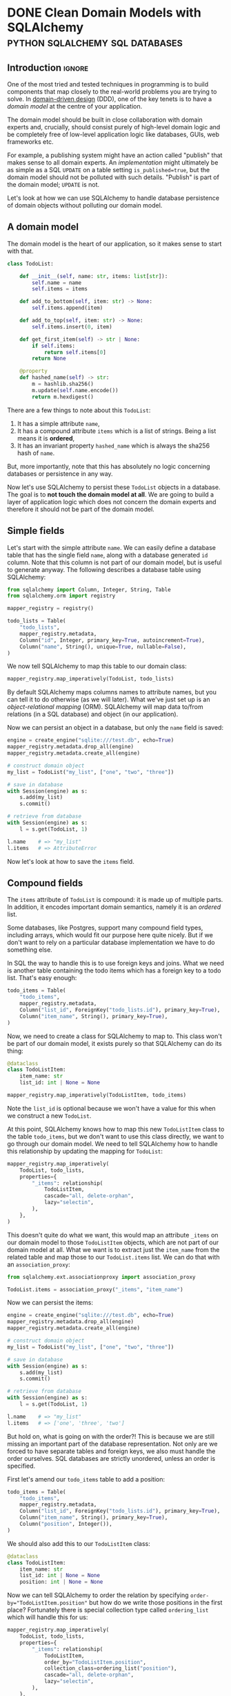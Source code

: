 #+author: George Kettleborough
#+hugo_draft: t
#+hugo_base_dir: ../
#+hugo_categories: Programming
#+html_container: section
#+html_container_nested: t

* DONE Clean Domain Models with SQLAlchemy   :python:sqlalchemy:sql:databases:
CLOSED: [2024-12-08 Sun 21:42]
:PROPERTIES:
:EXPORT_FILE_NAME: clean-domain-models-sqlalchemy
:EXPORT_HUGO_LASTMOD: [2025-08-04 Mon 09:27]
:END:

** Introduction                                                      :ignore:

One of the most tried and tested techniques in programming is to build components that
map closely to the real-world problems you are trying to solve. In [[https://en.wikipedia.org/wiki/Domain-driven_design][domain-driven design]]
(DDD), one of the key tenets is to have a /domain model/ at the centre of your
application.

The domain model should be built in close collaboration with domain experts and,
crucially, should consist purely of high-level domain logic and be completely free of
low-level application logic like databases, GUIs, web frameworks etc.

For example, a publishing system might have an action called "publish" that makes sense
to all domain experts. An /implementation/ might ultimately be as simple as a SQL
~UPDATE~ on a table setting ~is_published=true~, but the domain model should not be
polluted with such details. "Publish" is part of the domain model; ~UPDATE~ is not.

Let's look at how we can use SQLAlchemy to handle database persistence of domain objects
without polluting our domain model.

** A domain model

The domain model is the heart of our application, so it makes sense to start with that.

#+begin_src python
class TodoList:

    def __init__(self, name: str, items: list[str]):
        self.name = name
        self.items = items

    def add_to_bottom(self, item: str) -> None:
        self.items.append(item)

    def add_to_top(self, item: str) -> None:
        self.items.insert(0, item)

    def get_first_item(self) -> str | None:
        if self.items:
            return self.items[0]
        return None

    @property
    def hashed_name(self) -> str:
        m = hashlib.sha256()
        m.update(self.name.encode())
        return m.hexdigest()
#+end_src

There are a few things to note about this ~TodoList~:

1. It has a simple attribute ~name~,
2. It has a compound attribute ~items~ which is a list of strings. Being a list means it
   is *ordered*,
3. It has an invariant property ~hashed_name~ which is always the sha256 hash of ~name~.

But, more importantly, note that this has absolutely no logic concerning databases or
persistence in any way.

Now let's use SQLAlchemy to persist these ~TodoList~ objects in a database. The goal is
to *not touch the domain model at all*. We are going to build a layer of application
logic which does not concern the domain experts and therefore it should not be part of
the domain model.

** Simple fields

Let's start with the simple attribute ~name~. We can easily define a database table that
has the single field ~name~, along with a database generated ~id~ column. Note that this
column is not part of our domain model, but is useful to generate anyway. The following
describes a database table using SQLAlchemy:

#+begin_src python
from sqlalchemy import Column, Integer, String, Table
from sqlalchemy.orm import registry

mapper_registry = registry()

todo_lists = Table(
    "todo_lists",
    mapper_registry.metadata,
    Column("id", Integer, primary_key=True, autoincrement=True),
    Column("name", String(), unique=True, nullable=False),
)
#+end_src

We now tell SQLAlchemy to map this table to our domain class:

#+begin_src python
mapper_registry.map_imperatively(TodoList, todo_lists)
#+end_src

By default SQLAlchemy maps columns names to attribute names, but you can tell it to do
otherwise (as we will later). What we've just set up is an /object-relational mapping/
(ORM). SQLAlchemy will map data to/from relations (in a SQL database) and object (in our
application).

Now we can persist an object in a database, but only the ~name~ field is saved:

#+begin_src python
engine = create_engine("sqlite:///test.db", echo=True)
mapper_registry.metadata.drop_all(engine)
mapper_registry.metadata.create_all(engine)

# construct domain object
my_list = TodoList("my_list", ["one", "two", "three"])

# save in database
with Session(engine) as s:
    s.add(my_list)
    s.commit()

# retrieve from database
with Session(engine) as s:
    l = s.get(TodoList, 1)

l.name    # => "my_list"
l.items   # => AttributeError
#+end_src

Now let's look at how to save the ~items~ field.

** Compound fields

The ~items~ attribute of ~TodoList~ is compound: it is made up of multiple parts. In
addition, it encodes important domain semantics, namely it is an /ordered/ list.

Some databases, like Postgres, support many compound field types, including arrays, which
would fit our purpose here quite nicely. But if we don't want to rely on a particular
database implementation we have to do something else.

In SQL the way to handle this is to use foreign keys and joins. What we need is another
table containing the todo items which has a foreign key to a todo list. That's easy
enough:

#+begin_src python
todo_items = Table(
    "todo_items",
    mapper_registry.metadata,
    Column("list_id", ForeignKey("todo_lists.id"), primary_key=True),
    Column("item_name", String(), primary_key=True),
)
#+end_src

Now, we need to create a class for SQLAlchemy to map to. This class won't be part of our
domain model, it exists purely so that SQLAlchemy can do its thing:

#+begin_src python
@dataclass
class TodoListItem:
    item_name: str
    list_id: int | None = None

mapper_registry.map_imperatively(TodoListItem, todo_items)
#+end_src

Note the ~list_id~ is optional because we won't have a value for this when we construct
a new ~TodoList~.

At this point, SQLAlchemy knows how to map this new ~TodoListItem~ class to the table
~todo_items~, but we don't want to use this class directly, we want to go through our
domain model. We need to tell SQLAlchemy how to handle this relationship by updating the
mapping for ~TodoList~:

#+begin_src python
mapper_registry.map_imperatively(
    TodoList, todo_lists,
    properties={
        "_items": relationship(
            TodoListItem,
            cascade="all, delete-orphan",
            lazy="selectin",
        ),
    },
)
#+end_src

This doesn't quite do what we want, this would map an attribute ~_items~ on our domain
model to those ~TodoListItem~ objects, which are not part of our domain model at
all. What we want is to extract just the ~item_name~ from the related table and map
those to our ~TodoList.items~ list. We can do that with an ~association_proxy~:

#+begin_src python
from sqlalchemy.ext.associationproxy import association_proxy

TodoList.items = association_proxy("_items", "item_name")
#+end_src

Now we can persist the items:

#+begin_src python
engine = create_engine("sqlite:///test.db", echo=True)
mapper_registry.metadata.drop_all(engine)
mapper_registry.metadata.create_all(engine)

# construct domain object
my_list = TodoList("my_list", ["one", "two", "three"])

# save in database
with Session(engine) as s:
    s.add(my_list)
    s.commit()

# retrieve from database
with Session(engine) as s:
    l = s.get(TodoList, 1)

l.name    # => "my_list"
l.items   # => ['one', 'three', 'two']
#+end_src

But hold on, what is going on with the order?! This is because we are still missing an
important part of the database representation. Not only are we forced to have separate
tables and foreign keys, we also must handle the order ourselves. SQL databases are
strictly unordered, unless an order is specified.

First let's amend our ~todo_items~ table to add a position:

#+begin_src python
todo_items = Table(
    "todo_items",
    mapper_registry.metadata,
    Column("list_id", ForeignKey("todo_lists.id"), primary_key=True),
    Column("item_name", String(), primary_key=True),
    Column("position", Integer()),
)
#+end_src

We should also add this to our ~TodoListItem~ class:

#+begin_src python
@dataclass
class TodoListItem:
    item_name: str
    list_id: int | None = None
    position: int | None = None
#+end_src

Now we can tell SQLAlchemy to order the relation by specifying
~order-by="TodoListItem.position"~ but how do we write those positions in the first
place? Fortunately there is special collection type called ~ordering_list~ which will
handle this for us:

#+begin_src python
mapper_registry.map_imperatively(
    TodoList, todo_lists,
    properties={
        "_items": relationship(
            TodoListItem,
            order_by="TodoListItem.position",
            collection_class=ordering_list("position"),
            cascade="all, delete-orphan",
            lazy="selectin",
        ),
    },
)
#+end_src

Now when we write an object to the database, ~ordering_list~ will automatically fill in
the ~position~ column for us according to the order of the list in the domain
object. When we retrieve an object from the database the list will be ordered according
to those ~positions~ again.

We've now managed to persist a compound field in the database without polluting our
domain model with anything at all. As it happens we needed to create a new table, a
foreign key and an ordering column, but our domain model is none the wiser! It's still
just a list.

Next let's see how we can persist that generated ~hashed_name~ field in the database.

** Generated fields

Our domain model has an invariant: the ~hashed_name~ is always the sha256 of the
~name~. If we want to be able to search for this hash efficiently we will need to
persist it in the database. What we'd like is to write this field to the database when
the object is created or updated.

First, let's add it to the table definition:

#+begin_src python
todo_lists = Table(
    "todo_lists",
    mapper_registry.metadata,
    Column("id", Integer, primary_key=True, autoincrement=True),
    Column("name", String(), unique=True, nullable=False),
    Column(
        "hashed_name", String(), index=True, nullable=False, key="_hashed_name"
    ),
)
#+end_src

Note we set ~key="_hashed_name"~. This causes SQLAlchemy to map it to/from a hidden
field on model ~_hashed_name~, rather than try to set the property, which it can't.

In order to update this value according to our domain model we can set some triggers:

#+begin_src python
@event.listens_for(TodoList, "before_insert")
@event.listens_for(TodoList, "before_update")
def populate_hashed_name(mapper, connection, target):
    target._hashed_name = target.hashed_name
#+end_src

Now we can persist the whole thing and retrieve by hash:

#+begin_src python
engine = create_engine("sqlite:///test.db", echo=True)
mapper_registry.metadata.drop_all(engine)
mapper_registry.metadata.create_all(engine)

# construct domain object
my_list = TodoList("my_list", ["one", "two", "three"])

# save in database
with Session(engine) as s:
    s.add(my_list)
    s.commit()

# retrieve from database
with Session(engine) as s:
    result = s.execute(select(TodoList).where(
        TodoList._hashed_name == "495a613093452715b9989b8233829836804bce4c1f95e221f86da526ea93281b"
    ))
    for obj in result.scalars():
        print(obj.name)         # => 'my_list'
#+end_src

** Conclusion

So now we are able to persist our domain model fully into the database. SQLAlchemy does
its job as an ORM to make this mapping complete. From the point of view of our domain
model the ~TodoList~ is just a Python class and the business rules can be expressed and
tested in regular Python code.

The full code is here:

#+begin_src python
from dataclasses import dataclass
import hashlib

from sqlalchemy import (
    Column,
    ForeignKey,
    Integer,
    String,
    Table,
    create_engine,
    event,
)
from sqlalchemy.ext.associationproxy import association_proxy
from sqlalchemy.ext.orderinglist import ordering_list
from sqlalchemy.orm import registry, relationship

# --- Domain ---

class TodoList:
    """The domain model for a todo list"""

    def __init__(self, name: str, items: list[str]):
        self.name = name
        self.items = items

    def __eq__(self, other) -> bool:
        if isinstance(other, TodoList) and self.name == other.name:
            return True
        return False

    def __hash__(self) -> int:
        return hash(self.name)

    def add_to_bottom(self, item: str) -> None:
        self.items.append(item)

    def add_to_top(self, item: str) -> None:
        self.items.insert(0, item)

    def get_first_item(self) -> str | None:
        if self.items:
            return self.items[0]
        return None

    @property
    def hashed_name(self) -> str:
        m = hashlib.sha256()
        m.update(self.name.encode())
        return m.hexdigest()


# --- ORM stuff ---

mapper_registry = registry()

todo_lists = Table(
    "todo_lists",
    mapper_registry.metadata,
    Column("id", Integer, primary_key=True, autoincrement=True),
    Column("name", String(), unique=True, nullable=False),
    Column("hashed_name", String(), index=True, nullable=False, key="_hashed_name"),
)

todo_items = Table(
    "todo_items",
    mapper_registry.metadata,
    Column("list_id", ForeignKey("todo_lists.id"), primary_key=True),
    Column("item_name", String(), primary_key=True),
    Column("position", Integer()),
)

@dataclass
class TodoListItem:
    item_name: str
    list_id: int | None = None
    position: int | None = None

mapper_registry.map_imperatively(TodoListItem, todo_items)

mapper_registry.map_imperatively(
    TodoList, todo_lists,
    properties={
        "_items": relationship(
            TodoListItem,
            order_by="TodoListItem.position",
            collection_class=ordering_list("position"),
            cascade="all, delete-orphan",
            lazy="selectin",
        ),
    },
)

TodoList.items = association_proxy("_items", "item_name")

@event.listens_for(TodoList, "before_insert")
@event.listens_for(TodoList, "before_update")
def populate_hashed_name(mapper, connection, target):
    target._hashed_name = target.hashed_name
#+end_src

In an ORM like Django, we would be forced to bend our model to the needs of the
database, like having a foreign key relationship for ~items~, and would have to pollute
our model with ORM specific stuff like column types etc. When it comes to testing, you
end up needing a database the moment you have a relationship (or the compound field in
our example).

Alternatively we could consider Django models to be just database tables and manually
map them to domain models ourselves. But in that case we'd also have to implement the
unit of work pattern ourselves and track the changes to each object so we know which
ones to update. But isn't that what the ORM is for? Django seems to only do half the
job. SQLAlchemy does this for us, of course.

One thing you might be wondering is whether it's true that SQLAlchemy didn't touch the
domain model. What are those ~_items~ and ~_hashed_name~ attributes? And what about this
~_sa_instance_state~ that you'll see on instances from the db? SQLAlchemy does indeed
dynamically modify the instances to keep track of changes and implement some of the
magic. You do have to take care when setting up the mapping, but it should always be the
mapping that bends to the needs of the domain model, not the other way around.

If done properly the mapping won't affect the way the domain model operates in any
way. You could instantiate an instance either via SQLAlchemy or its ~__init__~ method,
or perhaps by a special test repository that doesn't use a database. It will all be the
same. But that doesn't mean an end-to-end test or two wouldn't be appropriate.

Finally, I did wonder about using a ~deque~ for the ~items~ instead of a ~list~. After
all, ~self.items.insert(0, item)~ is not an efficient operation for a list (nor would a
~pop_first_item~ method, for example). Using a ~deque~ isn't quite so easy. SQLAlchemy
includes the machinery for ~list~, ~set~ and ~dict~, but you would have to provide your
own ~proxy_factory~ argument to ~association_proxy~ to use other collections. This is
possible, though, if you need it.

* TODO A Test Needs to Fail
:PROPERTIES:
:EXPORT_FILE_NAME: a-test-needs-to-fail
:END:

** Introduction                                                      :ignore:

If you write software for a codebase with a test suite, it might sometimes seem like the
point of a test is to pass. After all, passing tests are /good/; they indicate you've
done your job properly. And they're coloured green!

Many developers seem to work under this assumption. After adding a new feature they'll
run the tests. If they all pass then great, job done, if any fail they then proceed to
fix the code and/or the tests themselves. Only then do they proceed to add new tests for
the functionality they've just added.

But this is missing the whole point of a test: the point of a test, it's /raison
d'être/, is to *fail*. If you follow the workflow above you'll never see your test
fail. This is a very, very bad thing because you might have written a test that *cannot
fail*. Such a test is worse than useless, it's actively harmful as it bloats the
codebase, wastes computing time, and offers false reassurance to anyone running the
test suite. This happens all the time.

** Test-driven development

This is why, under test-driven development, the first step is always to write the test
and see it fail. This is the only way to know you've written a test that can fail. If
you've already implemented the feature it's already too late, you'll never see it fail.

Unfortunately, we all know it's easy to get carried away and write the (fun)
implementation before the (boring) test. If you do find yourself in this situation,
consider stashing[fn:1] the feature then writing the test before unstashing it to
(hopefully) see it pass. However, if it doesn't pass the tendency might still be to
alter the test to make it pass. That's still writing a passing test and not following
TDD.

Note that one common misconception about TDD is it's about unit tests. TDD is not about
unit tests.[fn:2] The most important thing here is the red-green-refactor workflow of
TDD.

** Fixing bugs

Writing a test first is especially important when fixing a bug. A bug always means there
is a gap in your test suite. The existing code passed despite having the bug. So fill
the gap in your tests first: write the missing (failing) test! These are often the most
important tests because they test non-obvious behaviour that is easy to get
wrong. Writing a passing test afterwards can be even worse than not writing a test at
all!

** Conclusion



[fn:1] https://git-scm.com/docs/git-stash

[fn:2] https://www.youtube.com/watch?v=IN9lftH0cJc

* TODO Falling Out of Love with Django
:PROPERTIES:
:EXPORT_FILE_NAME: falling-out-of-love-with-django
:END:

I started web programming in the early 2000s with PHP. I'd already learnt HTML as a
child and PHP gave me the ability to generate HTML dynamically from a database. I built
my own blog and did my first paid work developing sites for local businesses. But I
started to see that I was repeating the same patterns over and over again: get record
from database, map fields to HTML elements, reverse that for forms etc. You get the
idea.

At that time I didn't know about "libraries" or "frameworks". They might have existed, I
honestly don't know, but I started to see a need for them anyway. But it didn't matter
because I was just about to start university and stop web programming, at least for a
while.

It wasn't until 2018 that I decided to resurrect my atrophied web skills for a project
at work. I wanted to build a network application for a team to collaboratively build a
dataset and a web-based, database-driven application seemed like the way to go. I might
have given PHP a passing thought but I'd been using Python for a while at that point and
I quite liked it, so I discovered Django.

I very quickly fell in love with Django. It was everything I was beginning to imagine
back in the PHP days. To a complete newbie it surely seems like magic, but I knew what
it was doing underneath and was very happy to let it take the drudgery out of building
CRUD applications.

Later I would join a company that used Django heavily for business software that handled
day to day operations. I didn't even know this when I joined the company so I jumped on

** Django models are not models

Dictionary (OED):

#+begin_quote
model: A simplified description of a system, process etc. put forward as a basis for
theoretical or empirical understanding; a conceptual or mental representation of
something.
#+end_quote

Django models have a direct relationship with database tables. They follow the "active
record" pattern. This coupling to the database means they are severely lacking for all
but the simplest domain modelling requirements.

A simple example is a model with a compound field. Imagine this basic model of a todo
list:

#+begin_src python
class TodoList:
    def __init__(self, name):
        self.name = name
        self.items = []

    def add_item(self, item: str) -> None:
        self.items.append(item)

    def get_items(self) -> list[str]:
        return self.items

    def complete_item(self, item: str) -> None:
        self.items.remove(item)
#+end_src

Seems like a pretty basic model. But we can't do this in Django. We'd have to do
something like this:

#+begin_src python
class TodoList(models.Model):
    name = models.CharField()


class TodoListItem(models.Model):
    todo_list = models.ForeignKey(TodoList, on_delete=models.CASCADE)
    order = models.PositiveIntegerField()
    content = models.TextField()
#+end_src

What the hell is this? Foreign keys? Two classes? This is an insane way to model a todo
list, but this is what we are forced to do in Django.

Can't validate an aggregate before saving it to the database.

Can't test a model without having a database. I can't instantiate a ~TodoList~, add some
items to it, and run some tests. I am forced to persist it and the related objects into
the database before I can test it.

** Django views are not views



** Django templates suck

* DONE Working on Multiple Web Projects with Docker Compose and Traefik :networking:web:development:traefik:docker:
CLOSED: [2023-10-02 Mon 09:00]
:PROPERTIES:
:EXPORT_FILE_NAME: multiple-web-projects-traefik
:EXPORT_HUGO_LASTMOD: [2023-10-19 Thu 21:24]
:END:

** Introduction                                                      :ignore:

Docker Compose is a brilliant tool for bringing up local development environments for
web projects.  But working with multiple projects can be a pain due to clashes.  For
example, all projects want to listen to port 80 (or perhaps one of the super common
higher ones like 8000 etc.).  This forces developers to only bring one project up at a
time, or hack the compose files to change the port numbers.

Recently I've found a way that makes managing these more enjoyable.

/2023-10-05 note: If this interesting to you, be sure to check out the comments about this
article on [[https://news.ycombinator.com/item?id=37756632][Hacker News]] for many other ideas./

/2023-10-19 note: I have now created a repo formalising the ideas in this post and some
of the Hacker News comments, here: https://github.com/georgek/traefik-local/

** A single project with Docker Compose

I use [[https://docs.docker.com/compose/][docker compose]] to manage local development instances of these projects.  A typical
compose file for a web project might look like this:

#+begin_src yaml
# proj/compose.yaml
services:
  db:
    image: "postgres"
    environment:
      POSTGRES_DB: "proj"
      POSTGRES_USER: "user"
      POSTGRES_PASSWORD: "pass"

  web:
    build: .
    depends_on:
      - "db"
    environment:
      DATABASE_URL: "postgres://user:pass@db/proj"
    ports:
      - "8000:80"
#+end_src

Note the very last line.  This is where we map port 8000 from the host to port 80 of the
container such that the service can be accessed via ~http://127.0.0.1:8000~.

This works quite well for a single project, but it suffers from a couple of problems if
you work on multiple projects:

1. It doesn't scale.  If I want to run another project at the same time, I'll have to
   use a different port number, maybe 8001, then 8002 etc.,

2. What if that ~compose.yaml~ file is checked in as part of the project? Does the whole
   team have to agree on a set of port numbers to use for each project?

** Using overrides for multiple projects

Fortunately Docker Compose does have a solution for (2) in the form of the
~compose.override.yaml~ file.  This file will be automatically be [[https://docs.docker.com/compose/multiple-compose-files/merge/][merged]] into the
~compose.yaml~ without any extra configuration.

Unlike some other guides (including the official [[https://docs.docker.com/compose/multiple-compose-files/merge/#example][docs]]) concerning this file, I prefer to
*not* check ~compose.override.yaml~ into version control and instead add it to the
~.gitignore~ file. Adding it to version control completely defeats the purpose of it: to
allow individual developers to override the standard compose file.

So, with this in mind, I no longer expose any ports by default in ~compose.yaml~ because
I don't know what will be convenient for each developer.  This set up might look like
this:

#+begin_src yaml
# compose.yaml
services:
  db:
    image: "postgres"
    environment:
      POSTGRES_DB: "proj"
      POSTGRES_USER: "user"
      POSTGRES_PASSWORD: "pass"

  web:
    build: .
    depends_on:
      - "db"
    environment:
      DATABASE_URL: "postgres://user:pass@db/proj"
#+end_src

#+begin_src yaml
# compose.override.yaml (to be created by each developer)
services:
  web:
    ports:
      - "8000:80"
#+end_src

** Using Traefik

So now each developer can pick their own port numbers for each project, but we can still
do better than this.  People aren't good at remembering numbers.  We are much better at
remembering names.  [[https://doc.traefik.io/traefik/][Traefik]] is a free software edge router that can be used as a simple
and super easy to configure reverse-proxy in container-based set ups.

Using Docker, Traefik can automatically discover services to create routes to.  It uses
container labels to further configure these routes.  The following tiny example from the
[[https://doc.traefik.io/traefik/getting-started/quick-start/][docs]] is illustrative:

#+begin_src yaml
# traefik/compose.yaml
services:
  reverse-proxy:
    image: traefik:v2.10
    ports:
      - "80:80"
    volumes:
      - /var/run/docker.sock:/var/run/docker.sock
  whoami:
    image: traefik/whoami
    labels:
      - "traefik.http.routers.whoami.rule=Host(`whoami.docker.localhost`)"
#+end_src

This starts two containers on the same docker network.  The reverse proxy listens on
port 80 and forwards traffic with a host header of "whoami.docker.localhost" to the
~whoami~ service.  Traefik guesses which port to send it to ~whoami~ based on the ports
exposed by the container.

If you haven't played with Traefik before it's worth going through the [[https://doc.traefik.io/traefik/getting-started/quick-start/][quick-start]]
properly now then coming back to see how we can make this work for multiple projects.

** Traefik with multiple projects

This doesn't quite solve our problem yet.  We don't want all of our various projects
inside one compose file.  Luckily Traefik communicates with the Docker daemon directly
and doesn't really care about the compose file, but you do need to make sure a few
things are in order for this to work.

Firstly, make a docker network especially for Traefik to communicate with other services
that you want to expose, for example:

#+begin_src yaml
# traefik/compose.yaml
services:
  reverse-proxy:
    image: traefik:v2.10
    restart: unless-stopped
    command: --api.insecure=true --providers.docker
    ports:
      - "80:80"
      - "8080:8080"
    volumes:
      - "/var/run/docker.sock:/var/run/docker.sock"
    networks:
      - traefik

networks:
  traefik:
    attachable: true
    name: traefik
#+end_src

We create the network ~traefik~ and give it the name "traefik" (otherwise docker compose
would scope it by project, e.g. "traefik_traefik").  We also allow other containers to
attach to this network.

Then in our ~compose.override.yaml~ file from above, instead of mapping ports, we do the
following:

#+begin_src yaml
# proj/compose.override.yaml
services:
  web:
    labels:
      - "traefik.http.routers.proj.rule=Host(`proj.traefik.me`)"
      - "traefik.http.services.proj.loadbalancer.server.port=8000"
      - "traefik.docker.network=traefik"
    networks:
      - default
      - traefik

networks:
  traefik:
    external: true
#+end_src

Now, after bringing up first the traefik project then your web project, you should be
able to browse to [[http://proj.traefik.me/]] in your web browser.

There's a few things going on here.  First, we have declared the ~traefik~ network as an
external network.  This means compose won't manage it, but expects it to exist (so you
must start your traefik composition first).  Next we override the ~networks~ setting of
~web~ to make it part of the ~traefik~ network too.  Note we also have to add the
~default~ network, otherwise it wouldn't be able to communicate with ~db~ and other
services on its own default network.

The ~traefik.http.routers.proj.rule~ label configures Traefik to route HTTP traffic with
the "proj.traefik.me" hostname to the container. The ~traffic.docker.network~ label is
necessary because ~web~ is on two networks.  Finally, we set
~traefik.http.services.proj.loadbalancer.server.port~ for completeness, just in case
your container needs a different port mapping than the port it is set to expose, or if
it exposes multiple ports.

There is one final piece of magic: the "traefik.me" hostname.  What is that?  You can
read about it at [[http://traefik.me/]].  Essentially it is a DNS service that resolves to
any IP address that you want, but by default it resolves ~<xxx>.traefik.me~ to
~127.0.0.1~.  There are other services like this including [[https://sslip.io/]] and
[[https://nip.io/]].

Now, because we don't need to define any ports at all, it is possible to take advantage
of a newish compose feature and reinstate the ports in the original ~compose.yaml~ file
for those developers who don't want to set up Traefik for themselves.  So our final
configuration looks like this:

#+begin_src yaml
# compose.yaml
services:
  db:
    image: "postgres"
    environment:
      POSTGRES_DB: "proj"
      POSTGRES_USER: "user"
      POSTGRES_PASSWORD: "pass"

  web:
    build: .
    depends_on:
      - "db"
    environment:
      DATABASE_URL: "postgres://user:pass@db/proj"
    ports:
      - "8000:80"
#+end_src

#+begin_src yaml
# compose.override.yaml (to be created by each developer)
services:
  web:
    labels:
      - "traefik.http.routers.proj.rule=Host(`proj.traefik.me`)"
      - "traefik.http.services.proj.loadbalancer.server.port=8000"
      - "traefik.docker.network=traefik"
    networks:
      - default
      - traefik
    ports: !reset []

networks:
  traefik:
    external: true
#+end_src

The ~!reset []~ tag sets the ports back to empty; you can read about it [[https://docs.docker.com/compose/compose-file/13-merge/#reset-value][here]].  Note that
unfortunately it can't be used to set /new/ ports, only reset them to default (you would
have to use two layers of override file to set new ports).  The ~!reset~ tag requires a
fairly recent version of docker compose, at least greater than 2.18.0.

A final note: you can check that these overrides are working correctly by running
~docker compose config~.

** Conclusion

By leveraging both the ~compose.override.yaml~ file and Traefik it's easy to run
multiple web projects on your development system at the same time and have easy to
remember names to access them all.  Each developer is free to run as many as they want
and create their own easily-manageable configurations.  Traefik and traefik.me can also
be used to allow other developers on your network to easily access your local
development instances with no DNS configuration required.

It's a shame that the docs instruct people to use the override file for a distributed
developer config rather than let individual developers use it, but hopefully it's not
too hard to remove this file from repos if already present.

* DONE My 2023 Emacs Python Setup                              :emacs:python:
CLOSED: [2023-08-15 Tue 14:19]
:PROPERTIES:
:EXPORT_FILE_NAME: emacs-python-2023
:EXPORT_HUGO_CUSTOM_FRONT_MATTER: :description My new configuration with Emacs 29, Eglot, python-lsp-server and tree-sitter
:END:

** Introduction                                                      :ignore:

I've been using Emacs for almost 15 years now.  Somewhat surprisingly, I hadn't touched
my config in three years!  It's been working that well.  But now that Emacs 29 has been
released I've decided to take a look at what's new and there have been some big changes,
particularly for Python.

** Goodbye Elpy, Goodbye Projectile

[[https://github.com/jorgenschaefer/elpy/][Elpy]] has been the primary mode for Python development for me for years now.  But sadly,
it looks like the project is no more.  The good news is there are better ways to do what
it did.  It's bittersweet to say goodbye to it and I will be eternally grateful to the
authors, but progress is progress.

Similarly, [[https://github.com/bbatsov/projectile][Projectile]] was what I used to manage projects.  But now Emacs has project.el
built in and I've opted to use that instead.  One nice thing about project.el is it uses
other standard stuff underneath like xref.  I configured xref to use [[https://github.com/BurntSushi/ripgrep][Ripgrep]] and now the
Project commands like ~C-x p g~ use Ripgrep:

#+begin_src elisp
(use-package xref
  :config
  (setq xref-search-program 'ripgrep))
#+end_src

** Native builds and tree-sitter

I always build Emacs myself from source if I can.  I run Gentoo on my personal computer
so that goes without saying, but I do it on Ubuntu too, if only to get the latest
versions.  This does mean I can easily enable a couple of new features: native builds
and tree-sitter.

On Gentoo this was a simple as adding a couple of USE flags to portage.  My USE flags
for emacs now look like:

#+begin_src
app-editors/emacs athena cairo gui gtk harfbuzz json libxml2 source tree-sitter jit -X
#+end_src

The ~gtk -X~ also implies a ~pgtk~ build which is nice because I use wayland (sway).

On Ubuntu (20.04, yeah, old, this is one reason I prefer rolling distros) it was more
difficult.  I first pulled the source code (~emacs-29.1.tar.gz~) from a [[http://ftpmirror.gnu.org/emacs/][nearby GNU
mirror]] per the [[https://www.gnu.org/software/emacs/download.html][GNU website]].  Then a few packages are required (I use i3/X11 on
Ubuntu):

#+begin_src bash
sudo apt install autoconf make gcc texinfo libgtk-3-dev libxpm-dev libjpeg-dev \
     libgif-dev libtiff5-dev libgnutls28-dev libncurses5-dev libjansson-dev \
     libharfbuzz-dev libharfbuzz-bin imagemagick libmagickwand-dev libgccjit-10-dev \
     libgccjit0 gcc-10 libjansson4 libjansson-dev xaw3dg-dev texinfo libx11-dev
#+end_src

Now, because ~libgccjit~ (required for native builds) is only for GCC 10, the build
process has to be configured for GCC 10 specifically, in addition to enabling all the
wanted features:

#+begin_src bash
CC="gcc-10" ./configure --prefix=$HOME --with-json --with-native-compilation=aot \
  --with-modules --with-compress-install --with-threads --with-included-regex \
  --with-x-toolkit=lucid --with-zlib --with-jpeg --with-png --with-imagemagick \
  --with-tiff --with-xpm --with-gnutls --with-xft --with-xml2 --with-mailutils \
  --with-tree-sitter
#+end_src

Note that I keep my own builds in ~$HOME~ by setting ~--prefix~.  By default the
installation would put it in the system directories which I prefer not to do as those
are controlled by my system package manager.  Also note that I set
~--with-native-compilation=aot~ which makes native builds ahead of time instead of JIT
compiling them.  Run ~./configure --help~ to see all of the build options.

Then I just compiled it:

#+begin_src bash
make -j 8                       # 8 threads
#+end_src

The build can be tested with ~src/emacs -Q~ then, if it works:

#+begin_src bash
make install
#+end_src

** Eglot

Elpy provided a proper IDE experience for Python but it did it in a completely custom,
albeit very clever, way via a special RPC process which used ~jedi~.  Now with LSP we
can get essentially the same sort of thing but in a more standard way that works with
all languages.

I have tried LSP (in particular, [[https://emacs-lsp.github.io/lsp-mode/][~lsp-mode~]]) in emacs before, but I wasn't impressed.  I
cannot stand latency and the moment I detect latency when merely typing in a text
editor, I walk away.  But I'm pleased to say that with Emacs 29, native builds, Eglot
and [[https://github.com/python-lsp/python-lsp-server][~python-lsp-server~]] it is now fast enough for me.  ~lsp-mode~ might very well be
fast enough now too.  I'll probably try it eventually.

I installed ~python-lsp-server~ (with [[https://github.com/pypa/pipx][~pipx~]] on Ubuntu).  This is my preferred way of
installing Python apps if they're not available in the base distro.  Notice how there
will be only one LSP server installed for my whole system (not one per virtualenv).

Enabling Eglot is easy.  To make it work for Python it just needs the following:

#+begin_src elisp
(use-package eglot
  :hook (python-mode . eglot-ensure))
#+end_src

Now just open a Python file and it should work.  It does everything Elpy did (or, at
least, what I used it for) and more.  Just like that.

By default, Eglot uses Flymake.  I had previously been using Flycheck.  I can't really
remember why, to be honest, so I'll try using Flymake instead and say goodbye to
Flycheck for now too.

** Virtualenvs

OK, so, it doesn't completely just work.  One of the most important things for me is
being able to jump to the definition of a symbol in the source.  This does just work for
first party stuff and (kinda) for standard library stuff, but it won't work for third
party stuff.  That's because the LSP server doesn't know where to find those libraries.

Usually when developing on a Python project one would create a virtual environment for
it.  I make everything a package such that doing a ~pip install -e .~ installs the
package and all of its dependencies into the virtualenv.  Then you just need to make the
LSP server aware of this environment.

I used to use ~virtualenvwrapper~ to create virtualenvs for each project, but I've found
a better way: [[https://direnv.net/][~direnv~]].  This allows you to create ~.envrc~ files in directories with
anything you want in it then automatically loads it into your environment when you
change to that directory.  What's even neater is it has built-in support for Python (and
other languages).

To install ~direnv~ on Gentoo I used the [[https://github.com/gentoo-mirror/guru][Guru]] overlay:

#+begin_src bash
eselect repository enable guru
#+end_src

After installing and setting up ~direnv~, make a file called ~.envrc~ at the top of your
project and put the following:

#+begin_src bash
layout python
#+end_src

That's it!  After enabling your project for ~direnv~ support it will automatically
create a virtualenv and activate it.  When you change directory, it will deactivate it.
Amazing!

In Emacs you can install the ~direnv~ package and enable it:

#+begin_src elisp
(use-package direnv
  :config
  (direnv-mode))
#+end_src

Now when you browse to a project with a ~.envrc~ file it will just work.

** Tree-sitter

Finally, to enable tree-sitter I needed to first install the grammar for Python, I added
the following to my emacs config:

#+begin_src elisp
(setq treesit-language-source-alist
   '((python "https://github.com/tree-sitter/tree-sitter-python")))
#+end_src

And then (after evaling the above) you can run: ~M-x treesit-install-language-grammar~.
This builds the grammar for you and puts it in your emacs config.

Now you can use the mode ~python-ts-mode~ instead of ~python-mode~:

#+begin_src elisp
(use-package python
  :mode ("\\.py\\'" . python-ts-mode)
  :init
  (add-to-list 'major-mode-remap-alist '(python-mode . python-ts-mode)))
#+end_src

The ~major-mode-remap-list~ entry means ~python-ts-mode~ will be used whenever
~python-mode~ would have been used, like when opening a script with no file extension
but a Python shebang.

** Completion

One thing I cannot do without is some kind of completion capability.  In bash I use
tab-completion extensively and I consider any keyboard-driven software that doesn't
support at least tab-completion to be defective.

Basic completion is supported in Emacs out of the box but it can be extended to be quite
sophisticated.  But I've always found it a bit overwhelming.  My life was changed when I
first enabled [[https://www.gnu.org/software/emacs/manual/html_mono/ido.html][ido]].  The combination of completion and narrowing is amazing.  Later I
switched to other packages like [[https://github.com/abo-abo/swiper][ivy]], [[https://emacs-helm.github.io/helm/][Helm]] and [[https://github.com/radian-software/selectrum][Selectrum]] and enabled in-buffer completion
with [[https://company-mode.github.io/][Company]].  Selectrum is now defunct and replaced with [[https://github.com/minad/vertico][Vertico]].

For the first time, I have a completion set up that I understand and that I'm very happy
with.

What I really wanted was fuzzy-style completion in minibuffer contexts but dead basic
prefix-style completion within buffers.  I also want the completion within-buffer to be
driven by the tab key like in a bash shell.  I've settled on Company within-buffer and
Vertico in the minibuffer.

I like the setting ~(setq tab-always-indent 'complete)~ which causes TAB to indent
first, then complete, but I was getting weird behaviour where that completion would not
launch company.  So instead:

#+begin_src elisp
(global-set-key (kbd "TAB") #'company-indent-or-complete-common)
#+end_src

This now does the right thing but launches Company instead of the default completion
function.

The other major part is completion styles.  I like the [[https://github.com/oantolin/orderless][Orderless]] style for the fuzzy
minibuffer style, but it doesn't work for basic completion.  Emacs supports setting a
list of completion styles by setting ~completion-styles~ and further refining that for
specific categories by setting ~completion-category-overrides~.  The trouble is, the
category names for the latter are quite hard to find.  But eventually I settled on the
following configuration:

#+begin_src elisp
(use-package orderless
  :init
  (setq completion-styles '(basic partial-completion orderless)
        completion-category-defaults nil
        completion-category-overrides '((project-file (styles orderless))
                                        (buffer (styles orderless))
                                        (command (styles orderless)))))
#+end_src

This sets ~basic~ and ~partial-completion~ styles first by default everywhere.  Company
doesn't really support the Orderless style, which is fine by me as I don't want it
in-buffer anyway.  I then override it for particular categories to add ~orderless~ to
the front.  ~project-file~ is for finding files in projects with ~C-x p f~, ~buffer~ is
for switching buffers and ~command~ is for running commands with ~M-x~.

** Conclusion

To sum up, I've switched from Projectile to project.el, from Elpy to Eglot/LSP and from
virtualenvwrapper to direnv as well as including the latest improvements like native
builds and tree-sitter.  This has really simplified my config and I seem to have a
renewed love for Emacs.

I've been using this configuration for a few days now for real work and I really love it
so far.  Things like the eldoc and xref jump to definition features are working
perfectly now and I've had real trouble with consistent behaviour before.

My actual emacs config does include a number of extra tweaks to all of this stuff.  I
love reading other people's .emacs files, so maybe you'll enjoy reading mine too:
https://github.com/georgek/dot-emacs

Happy hacking!

* DONE Arduino Programming with Emacs :emacs:arduino:programming:electronics:
CLOSED: [2023-07-31 Mon 19:30]
:PROPERTIES:
:EXPORT_FILE_NAME: emacs-arduino
:EXPORT_HUGO_CUSTOM_FRONT_MATTER: :summary Develop for Arduino in your favourite text editor with PlatformIO
:EXPORT_HUGO_CUSTOM_FRONT_MATTER: :description An easy way to start Arduino for Emacs users
:END:

** Introduction                                                      :ignore:

If you want to start Arduino programming you'll notice a lot of the documentation and
tutorials are centred around the Arduino IDE.  Now, obviously, as an Emacs user you'll
be loath to install something like Arduino IDE, let alone actually use it.  The good
news is it's super easy to get started with Arduino with any editor, including Emacs and
even Vim if you so desire.

All the Arduino IDE is doing is calling a cross-compiler toolchain then using [[https://github.com/avrdudes/avrdude][~avrdude~]]
to communicate with the Arduino to upload software.  The Arduino Uno and Nano both use
the Atmel AVR platform so what you need is a toolchain that can target that platform.
Now, you could install your own toolchain and call ~avrdude~ directly.  If you know how
to do that then I guess you can stop reading now.  But if you don't, or aren't
interested in learning how (it's not very interesting), then read on.

** PlatformIO

[[https://platformio.org/][PlatformIO]] is a project that makes it really easy to do embedded development.

First, install PlatformIO, I like to use [[https://github.com/pypa/pipx][pipx]] to install tools like this: ~pipx install
platformio~.

Now, start your project by making a directory for it:

#+BEGIN_SRC sh
mkdir my_new_project
cd my_new_project
#+END_SRC

And initialise a PlatformIO project:

#+BEGIN_SRC sh
platformio project init --board uno --board nanoatmega328
#+END_SRC

This will configure your project for both Arduino Uno and Nano.

Now write some barebones C++ code that does nothing in ~src/main.cpp~:

#+BEGIN_SRC cpp
#include "Arduino.h"

void setup()
{
    // your setup code here
}

void loop()
{
    // your main loop here
}
#+END_SRC

This is, of course, totally standard C++ so you can use your normal C++ modes etc.

You should end up with a project structure like this:

#+BEGIN_SRC text
.
├── include
│   └── README
├── lib
│   └── README
├── platformio.ini
├── src
│   └── main.cpp
└── test
    └── README
#+END_SRC

Now you can simply run the following to build the software for all platforms specified
in ~platformio.ini~:

#+BEGIN_SRC sh
platformio run
#+END_SRC

To build /and/ upload the software to your Arduino, if you are on Linux you first have
to install some udev rules:
https://docs.platformio.org/en/latest/core/installation/udev-rules.html

Then you can run simply:

#+BEGIN_SRC sh
platformio run -e nanoatmega328 -t upload # for arduino nano
platformio run -e uni -t upload # for arduino uno
#+END_SRC

This tends to cleverly pick the right serial device but if you have more than one you
might need to specify it with [[https://docs.platformio.org/en/latest/core/userguide/cmd_run.html#cmdoption-pio-run-upload-port][~--upload-port~]].

You can adapt these as your command for ~M-x compile~ or write a ~Makefile~ if you
prefer.  Don't forget it expects to be run from the top-level where ~platformio.ini~
lives, though.

Another super-useful command to be aware of is ~platformio device monitor~.  This gives
you a serial terminal for communicating with your device.  Really convenient.  There's a
lot more too.

And that's it!  You'll find the Arduino documentation here:
https://www.arduino.cc/reference/en/ That's all you should need to get started.  Happy
hacking!

# Local Variables:
# org-footnote-section: nil
# End:
